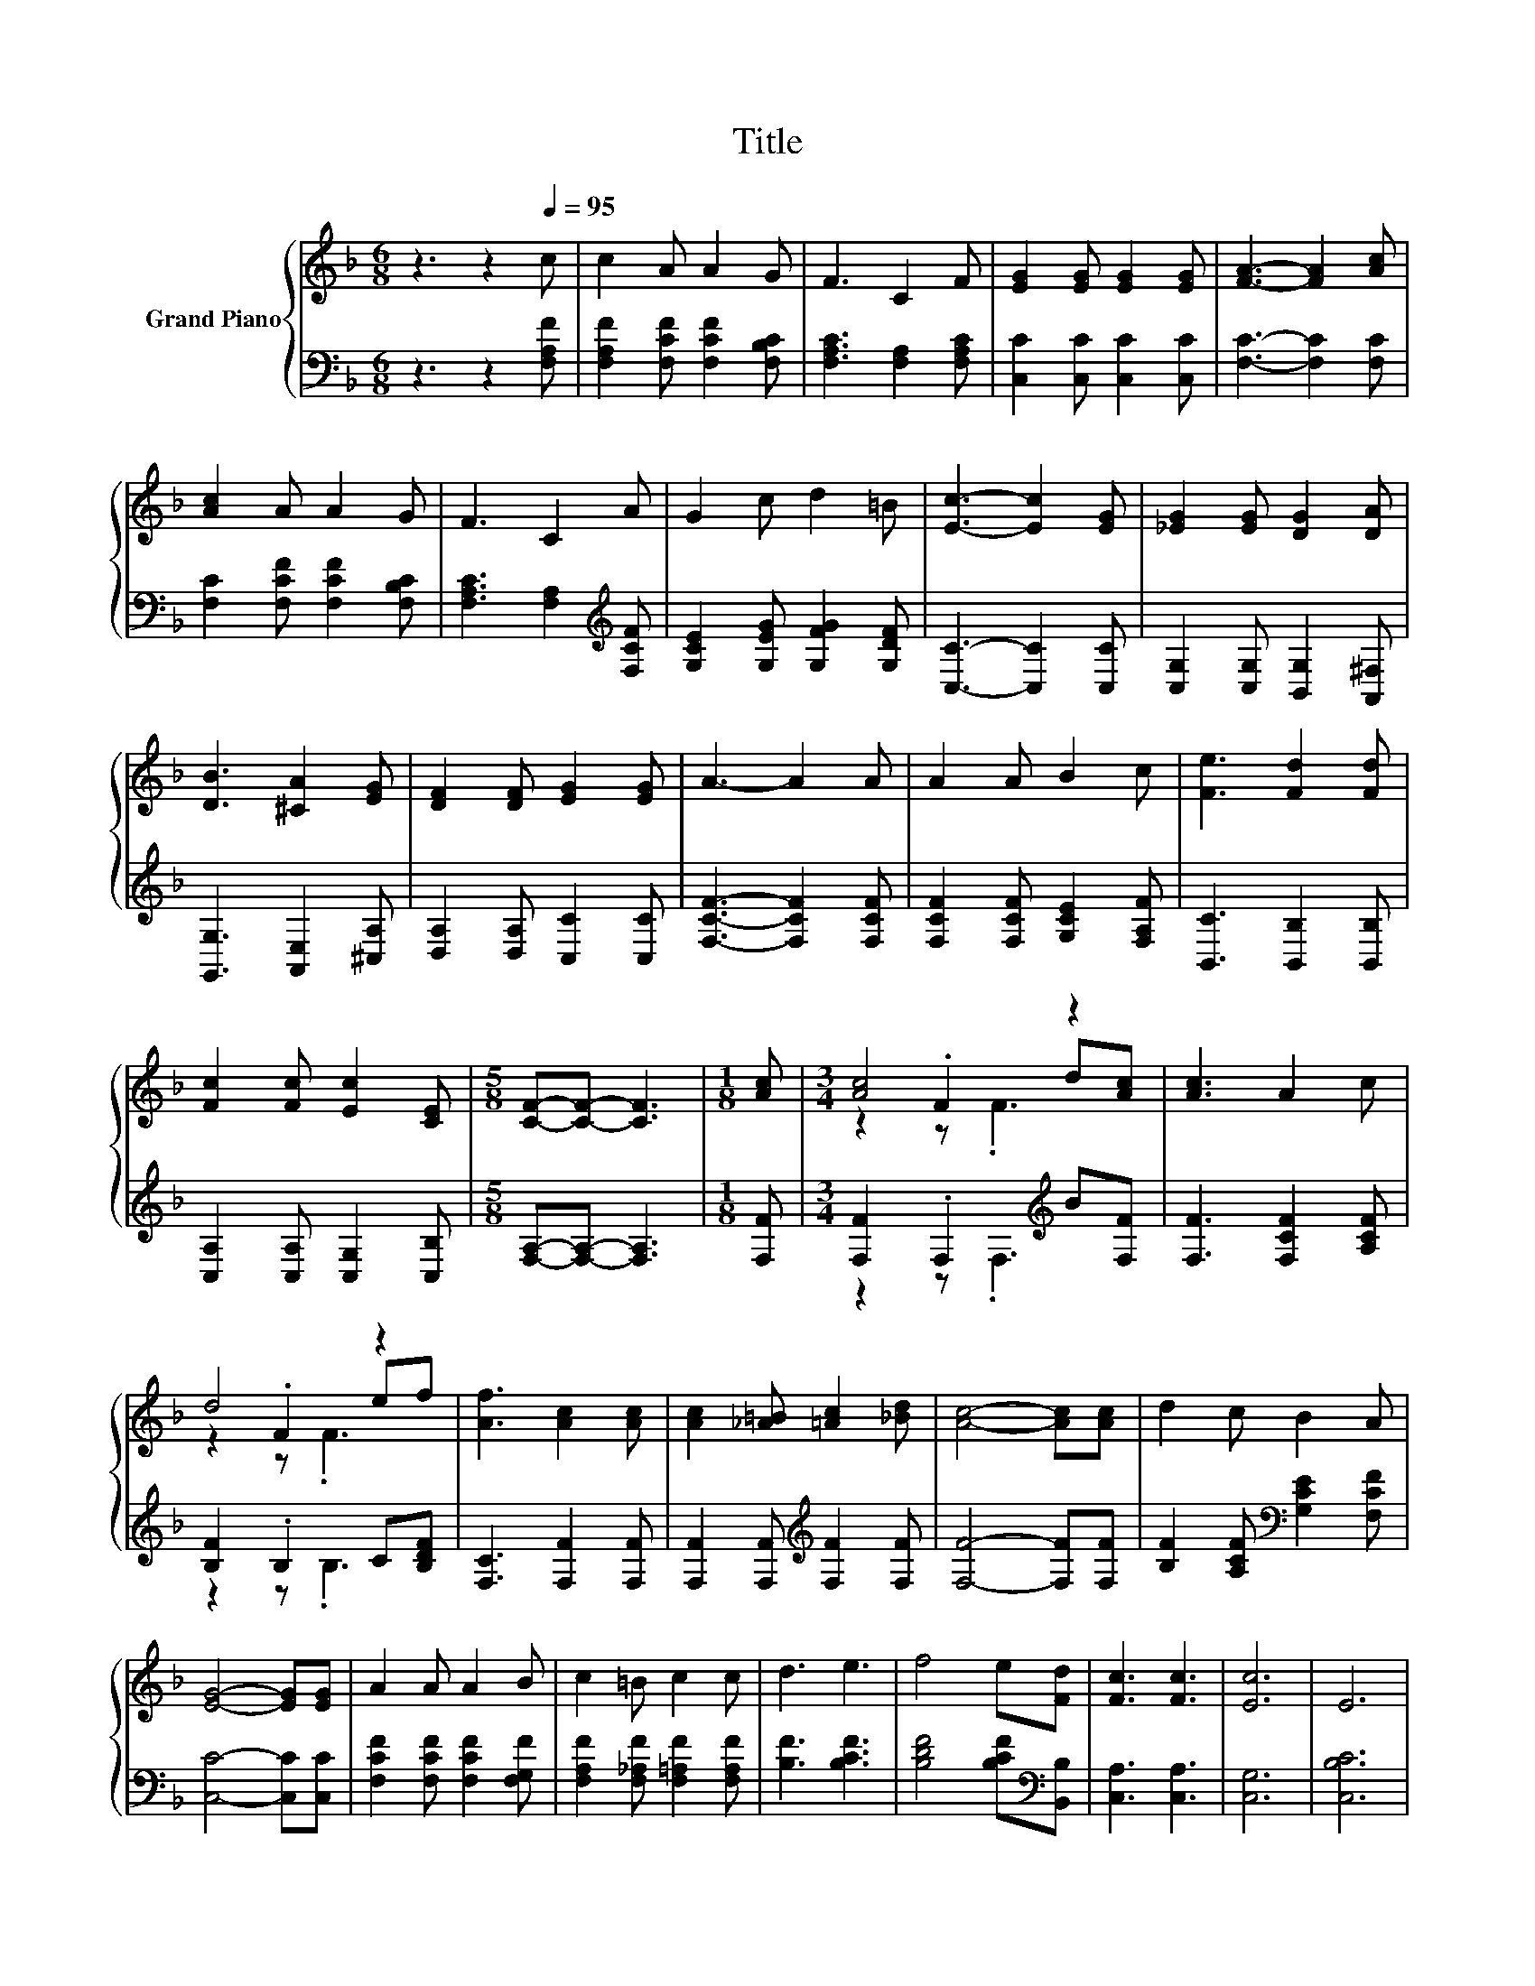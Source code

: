 X:1
T:Title
%%score { ( 1 3 4 ) | ( 2 5 ) }
L:1/8
M:6/8
K:F
V:1 treble nm="Grand Piano"
V:3 treble 
V:4 treble 
V:2 bass 
V:5 bass 
V:1
 z3 z2[Q:1/4=95] c | c2 A A2 G | F3 C2 F | [EG]2 [EG] [EG]2 [EG] | [FA]3- [FA]2 [Ac] | %5
 [Ac]2 A A2 G | F3 C2 A | G2 c d2 =B | [Ec]3- [Ec]2 [EG] | [_EG]2 [EG] [DG]2 [DA] | %10
 [DB]3 [^CA]2 [EG] | [DF]2 [DF] [EG]2 [EG] | A3- A2 A | A2 A B2 c | [Fe]3 [Fd]2 [Fd] | %15
 [Fc]2 [Fc] [Ec]2 [CE] |[M:5/8] [CF]-[CF]- [CF]3 |[M:1/8] [Ac] |[M:3/4] [Ac]4 z2 | [Ac]3 A2 c | %20
 d4 z2 | [Af]3 [Ac]2 [Ac] | [Ac]2 [_A=B] [=Ac]2 [_Bd] | [Ac]4- [Ac][Ac] | d2 c B2 A | %25
 [EG]4- [EG][EG] | A2 A A2 B | c2 =B c2 c | d3 e3 | f4 e[Fd] | [Fc]3 [Fc]3 | [Ec]6 | E6 | %33
[M:5/8] F-F- F3 |] %34
V:2
 z3 z2 [F,A,F] | [F,A,F]2 [F,CF] [F,CF]2 [F,B,C] | [F,A,C]3 [F,A,]2 [F,A,C] | %3
 [C,C]2 [C,C] [C,C]2 [C,C] | [F,C]3- [F,C]2 [F,C] | [F,C]2 [F,CF] [F,CF]2 [F,B,C] | %6
 [F,A,C]3 [F,A,]2[K:treble] [F,CF] | [G,CE]2 [G,EG] [G,FG]2 [G,DF] | [C,C]3- [C,C]2 [C,C] | %9
 [C,G,]2 [C,G,] [B,,G,]2 [A,,^F,] | [G,,G,]3 [A,,E,]2 [^C,A,] | [D,A,]2 [D,A,] [C,C]2 [C,C] | %12
 [F,CF]3- [F,CF]2 [F,CF] | [F,CF]2 [F,CF] [G,CE]2 [F,A,F] | [B,,C]3 [B,,B,]2 [B,,B,] | %15
 [C,A,]2 [C,A,] [C,G,]2 [C,B,] |[M:5/8] [F,A,]-[F,A,]- [F,A,]3 |[M:1/8] [F,F] | %18
[M:3/4] [F,F]2 .F,2[K:treble] B[F,F] | [F,F]3 [F,CF]2 [A,CF] | [B,F]2 .B,2 C[B,DF] | %21
 [F,C]3 [F,F]2 [F,F] | [F,F]2 [F,F][K:treble] [F,F]2 [F,F] | [F,F]4- [F,F][F,F] | %24
 [B,F]2 [A,CF][K:bass] [G,CE]2 [F,CF] | [C,C]4- [C,C][C,C] | [F,CF]2 [F,CF] [F,CF]2 [F,G,F] | %27
 [F,A,F]2 [F,_A,F] [F,=A,F]2 [F,A,F] | [B,F]3 [B,CF]3 | [B,DF]4 [B,CF][K:bass][B,,B,] | %30
 [C,A,]3 [C,A,]3 | [C,G,]6 | [C,B,C]6 |[M:5/8] [F,A,C]-[F,A,C]- [F,A,C]3 |] %34
V:3
 x6 | x6 | x6 | x6 | x6 | x6 | x6 | x6 | x6 | x6 | x6 | x6 | x6 | x6 | x6 | x6 |[M:5/8] x5 | %17
[M:1/8] x |[M:3/4] z2 .F2 d[Ac] | x6 | z2 .F2 ef | x6 | x6 | x6 | x6 | x6 | x6 | x6 | x6 | x6 | %30
 x6 | x6 | x6 |[M:5/8] x5 |] %34
V:4
 x6 | x6 | x6 | x6 | x6 | x6 | x6 | x6 | x6 | x6 | x6 | x6 | x6 | x6 | x6 | x6 |[M:5/8] x5 | %17
[M:1/8] x |[M:3/4] z2 z .F3 | x6 | z2 z .F3 | x6 | x6 | x6 | x6 | x6 | x6 | x6 | x6 | x6 | x6 | %31
 x6 | x6 |[M:5/8] x5 |] %34
V:5
 x6 | x6 | x6 | x6 | x6 | x6 | x5[K:treble] x | x6 | x6 | x6 | x6 | x6 | x6 | x6 | x6 | x6 | %16
[M:5/8] x5 |[M:1/8] x |[M:3/4] z2 z .F,3[K:treble] | x6 | z2 z .B,3 | x6 | x3[K:treble] x3 | x6 | %24
 x3[K:bass] x3 | x6 | x6 | x6 | x6 | x5[K:bass] x | x6 | x6 | x6 |[M:5/8] x5 |] %34

